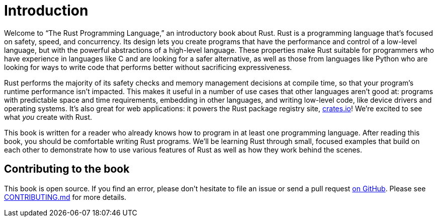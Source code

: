 [[introduction]]
= Introduction

Welcome to “The Rust Programming Language,” an introductory book about Rust. Rust is a programming language that’s focused on safety, speed, and concurrency. Its design lets you create programs that have the performance and control of a low-level language, but with the powerful abstractions of a high-level language. These properties make Rust suitable for programmers who have experience in languages like C and are looking for a safer alternative, as well as those from languages like Python who are looking for ways to write code that performs better without sacrificing expressiveness.

Rust performs the majority of its safety checks and memory management decisions at compile time, so that your program's runtime performance isn't impacted. This makes it useful in a number of use cases that other languages aren’t good at: programs with predictable space and time requirements, embedding in other languages, and writing low-level code, like device drivers and operating systems. It's also great for web applications: it powers the Rust package registry site, https://crates.io/[crates.io]! We're excited to see what _you_ create with Rust.

This book is written for a reader who already knows how to program in at least one programming language. After reading this book, you should be comfortable writing Rust programs. We’ll be learning Rust through small, focused examples that build on each other to demonstrate how to use various features of Rust as well as how they work behind the scenes.

[[contributing-to-the-book]]
== Contributing to the book

This book is open source. If you find an error, please don’t hesitate to file an issue or send a pull request https://github.com/rust-lang/book[on GitHub]. Please see https://github.com/rust-lang/book/blob/master/CONTRIBUTING.md[CONTRIBUTING.md] for more details.
